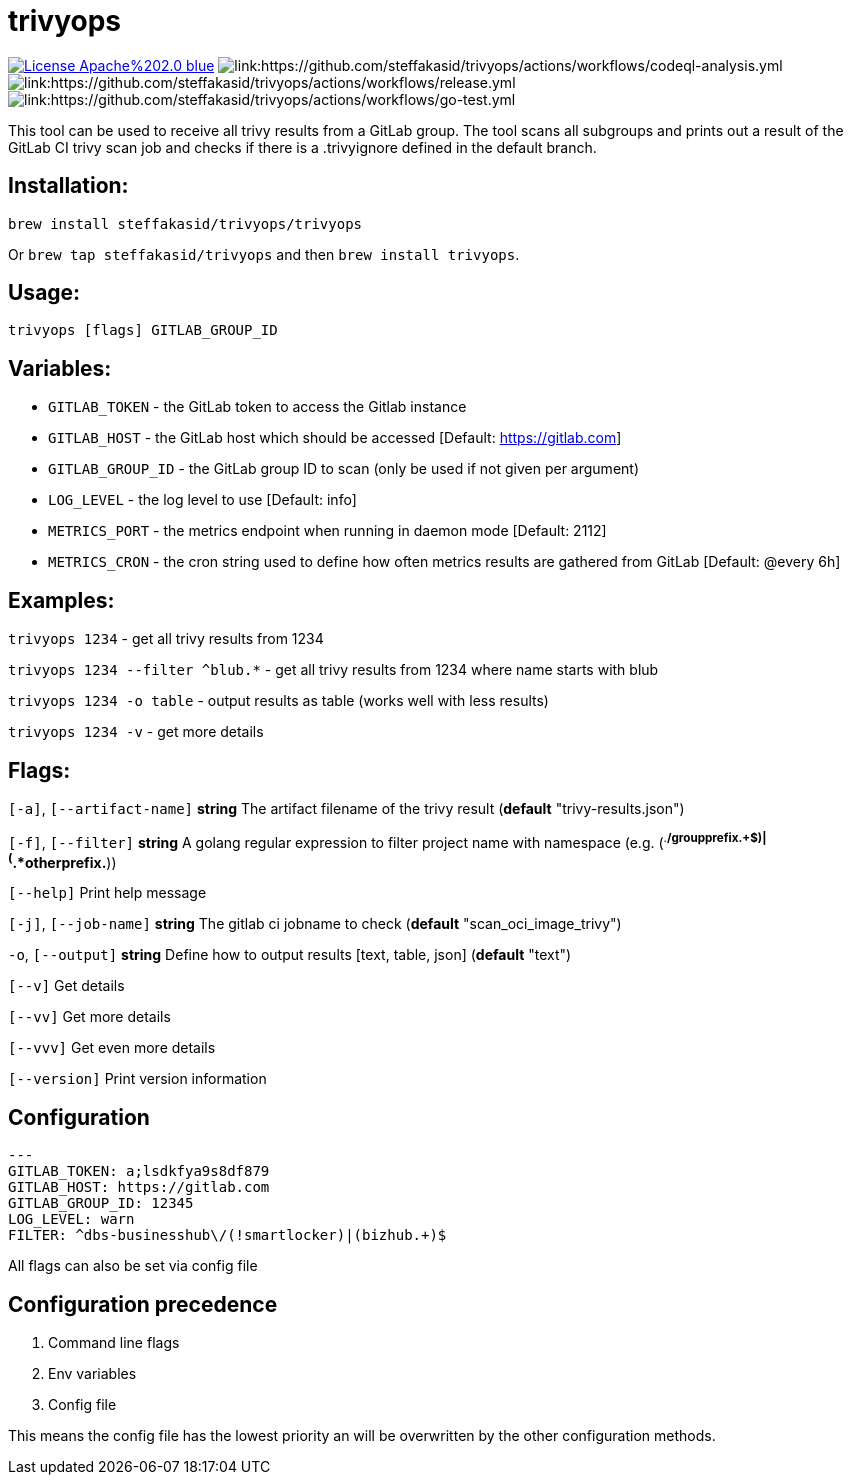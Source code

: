 # trivyops

image:https://img.shields.io/badge/License-Apache%202.0-blue.svg[link="http://www.apache.org/licenses/LICENSE-2.0"]
image:https://github.com/steffakasid/trivyops/actions/workflows/codeql-analysis.yml/badge.svg[link:https://github.com/steffakasid/trivyops/actions/workflows/codeql-analysis.yml]
image:https://github.com/steffakasid/trivyops/actions/workflows/release.yml/badge.svg[link:https://github.com/steffakasid/trivyops/actions/workflows/release.yml]
image:https://github.com/steffakasid/trivyops/actions/workflows/go-test.yml/badge.svg[link:https://github.com/steffakasid/trivyops/actions/workflows/go-test.yml]

This tool can be used to receive all trivy results from a GitLab group. The tool
scans all subgroups and prints out a result of the GitLab CI trivy scan job and checks
if there is a .trivyignore defined in the default branch.

## Installation:

`brew install steffakasid/trivyops/trivyops`

Or `brew tap steffakasid/trivyops` and then `brew install trivyops`.

## Usage:
`trivyops [flags] GITLAB_GROUP_ID`

## Variables:
  - `GITLAB_TOKEN`  - the GitLab token to access the Gitlab instance
  - `GITLAB_HOST`   - the GitLab host which should be accessed [Default: https://gitlab.com]
  - `GITLAB_GROUP_ID`		  - the GitLab group ID to scan (only be used if not given per argument)
  - `LOG_LEVEL`     - the log level to use [Default: info]
  - `METRICS_PORT`  - the metrics endpoint when running in daemon mode [Default: 2112]
  - `METRICS_CRON`  - the cron string used to define how often metrics results are gathered from GitLab [Default: @every 6h]

## Examples:
`trivyops 1234` - get all trivy results from 1234

`trivyops 1234 --filter ^blub.*` - get all trivy results from 1234 where name starts with blub

`trivyops 1234 -o table` - output results as table (works well with less results)

`trivyops 1234 -v` - get more details

## Flags:

`[-a]`, `[--artifact-name]` **string** The artifact filename of the trivy result (*default* "trivy-results.json")

`[-f]`, `[--filter]` **string** A golang regular expression to filter project name with namespace (e.g. (^.*/groupprefix.+$)|(^.*otherprefix.*))

`[--help]`                   Print help message

`[-j]`, `[--job-name]` **string** The gitlab ci jobname to check (*default* "scan_oci_image_trivy")

`-o`, `[--output]` **string** Define how to output results [text, table, json] (*default* "text")

`[--v]` Get details

`[--vv]` Get more details

`[--vvv]` Get even more details

`[--version]` Print version information

## Configuration

```yaml
---
GITLAB_TOKEN: a;lsdkfya9s8df879
GITLAB_HOST: https://gitlab.com
GITLAB_GROUP_ID: 12345
LOG_LEVEL: warn
FILTER: ^dbs-businesshub\/(!smartlocker)|(bizhub.+)$
```

All flags can also be set via config file

## Configuration precedence

. Command line flags
. Env variables
. Config file

This means the config file has the lowest priority an will be overwritten by the other configuration methods.
